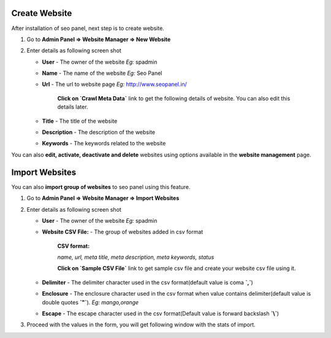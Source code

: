 ~~~~~~~~~~~~~~
Create Website
~~~~~~~~~~~~~~

After installation of seo panel, next step is to create website.

1) Go to **Admin Panel => Website Manager => New Website**

2) Enter details as following screen shot

   .. image:: _static/sp_website_add.png

   - **User** - The owner of the website  *Eg:* spadmin
   
   - **Name** - The name of the website  *Eg:* Seo Panel

   - **Url** - The url to website page   *Eg:* http://www.seopanel.in/
   
      **Click on `Crawl Meta Data`** link to get the following details of website. You can also edit this details later. 
   
   - **Title** - The title of the website
   
   - **Description** - The description of the website
   
   - **Keywords** - The keywords related to the website

   
You can also **edit, activate, deactivate and delete** websites using options available in the **website management** page.

   
~~~~~~~~~~~~~~~
Import Websites
~~~~~~~~~~~~~~~

You can also **import group of websites** to seo panel using this feature. 

1) Go to **Admin Panel => Website Manager => Import Websites**

2) Enter details as following screen shot

   .. image:: _static/sp_website_import1.png

   - **User** - The owner of the website  *Eg:* spadmin
   
   - **Website CSV File:** - The group of websites added in csv format
   
      **CSV format:**
      
      *name, url, meta title, meta description, meta keywords, status*
            
   
      **Click on `Sample CSV File`** link to get sample csv file and create your website csv file using it.
            
   
   - **Delimiter** - The delimiter character used in the csv format(default value is coma **`,`**)
   
   - **Enclosure** - The enclosure character used in the csv format when value contains delimiter(default value is double quotes **`"`**). *Eg:* `mango,orange`
   
   - **Escape** - The escape character used in the csv format(Default value is forward backslash **`\\`**)


3) Proceed with the values in the form, you will get following window with the stats of import.

   .. image:: _static/sp_website_import2.png
    